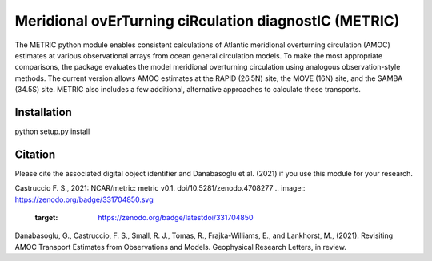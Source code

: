Meridional ovErTurning ciRculation diagnostIC (METRIC)
======================================================

The METRIC python module enables consistent calculations of Atlantic meridional overturning circulation (AMOC) 
estimates at various observational arrays from ocean general circulation models. To make the most appropriate comparisons, 
the package evaluates the model meridional overturning circulation using analogous observation-style methods.
The current version allows AMOC estimates at the RAPID (26.5N) site, the MOVE (16N) site, and the SAMBA (34.5S) site. 
METRIC also includes a few additional, alternative approaches to calculate these transports.

Installation
------------

python setup.py install


Citation
--------

Please cite the associated digital object identifier and Danabasoglu et al. (2021) if you use this module for your research.

Castruccio F. S., 2021: NCAR/metric: metric v0.1. doi/10.5281/zenodo.4708277
.. image:: https://zenodo.org/badge/331704850.svg
   :target: https://zenodo.org/badge/latestdoi/331704850

Danabasoglu, G., Castruccio, F. S.,  Small, R. J., Tomas, R., Frajka-Williams, E., and Lankhorst, M., (2021). Revisiting AMOC Transport Estimates from Observations and Models. Geophysical Research Letters, in review. 
